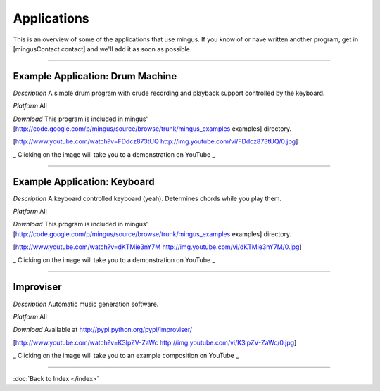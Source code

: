 ﻿Applications
============

This is an overview of some of the applications that use mingus. If you know of or have written another program, get in [mingusContact contact] and we'll add it as soon as possible.


----


Example Application: Drum Machine
---------------------------------

*Description* A simple drum program with crude recording and playback support controlled by the keyboard.

*Platform* All

*Download* This program is included in mingus' [http://code.google.com/p/mingus/source/browse/trunk/mingus_examples examples] directory.



[http://www.youtube.com/watch?v=FDdcz873tUQ http://img.youtube.com/vi/FDdcz873tUQ/0.jpg]

_ Clicking on the image will take you to a demonstration on YouTube _



----



Example Application: Keyboard
-----------------------------

*Description* A keyboard controlled keyboard (yeah). Determines chords while you play them.

*Platform* All

*Download* This program is included in mingus' [http://code.google.com/p/mingus/source/browse/trunk/mingus_examples examples] directory.


[http://www.youtube.com/watch?v=dKTMie3nY7M http://img.youtube.com/vi/dKTMie3nY7M/0.jpg]

_ Clicking on the image will take you to a demonstration on YouTube _


----


Improviser
----------

*Description* Automatic music generation software.

*Platform* All

*Download* Available at http://pypi.python.org/pypi/improviser/


[http://www.youtube.com/watch?v=K3lpZV-ZaWc http://img.youtube.com/vi/K3lpZV-ZaWc/0.jpg]

_ Clicking on the image will take you to an example composition on YouTube _



----


:doc:`Back to Index </index>`
